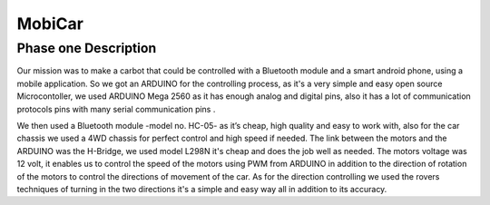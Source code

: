 MobiCar
================

Phase one Description
------------------------

Our mission was to make a carbot that could be controlled with a Bluetooth module and a smart android phone, using a mobile application. So we got an ARDUINO for the controlling process, as it's a very simple and easy open source Microcontoller, we used ARDUINO Mega 2560 as it has enough analog and digital pins, also it has a lot of communication protocols pins with many serial communication pins .

We then used a Bluetooth module -model no. HC-05- as it’s cheap, high quality and easy to work with, also for the car chassis we used a 4WD chassis for perfect control and high speed if needed. The link between the motors and the ARDUINO was the H-Bridge, we used model L298N it's cheap and does the job well as needed. The motors voltage was 12 volt, it enables us to control the speed of the motors using PWM from ARDUINO in addition to the direction of rotation of the motors to control the directions of movement of the car. As for the direction controlling we used the rovers techniques of turning in the two directions it's a simple and easy way all in addition to its accuracy.
